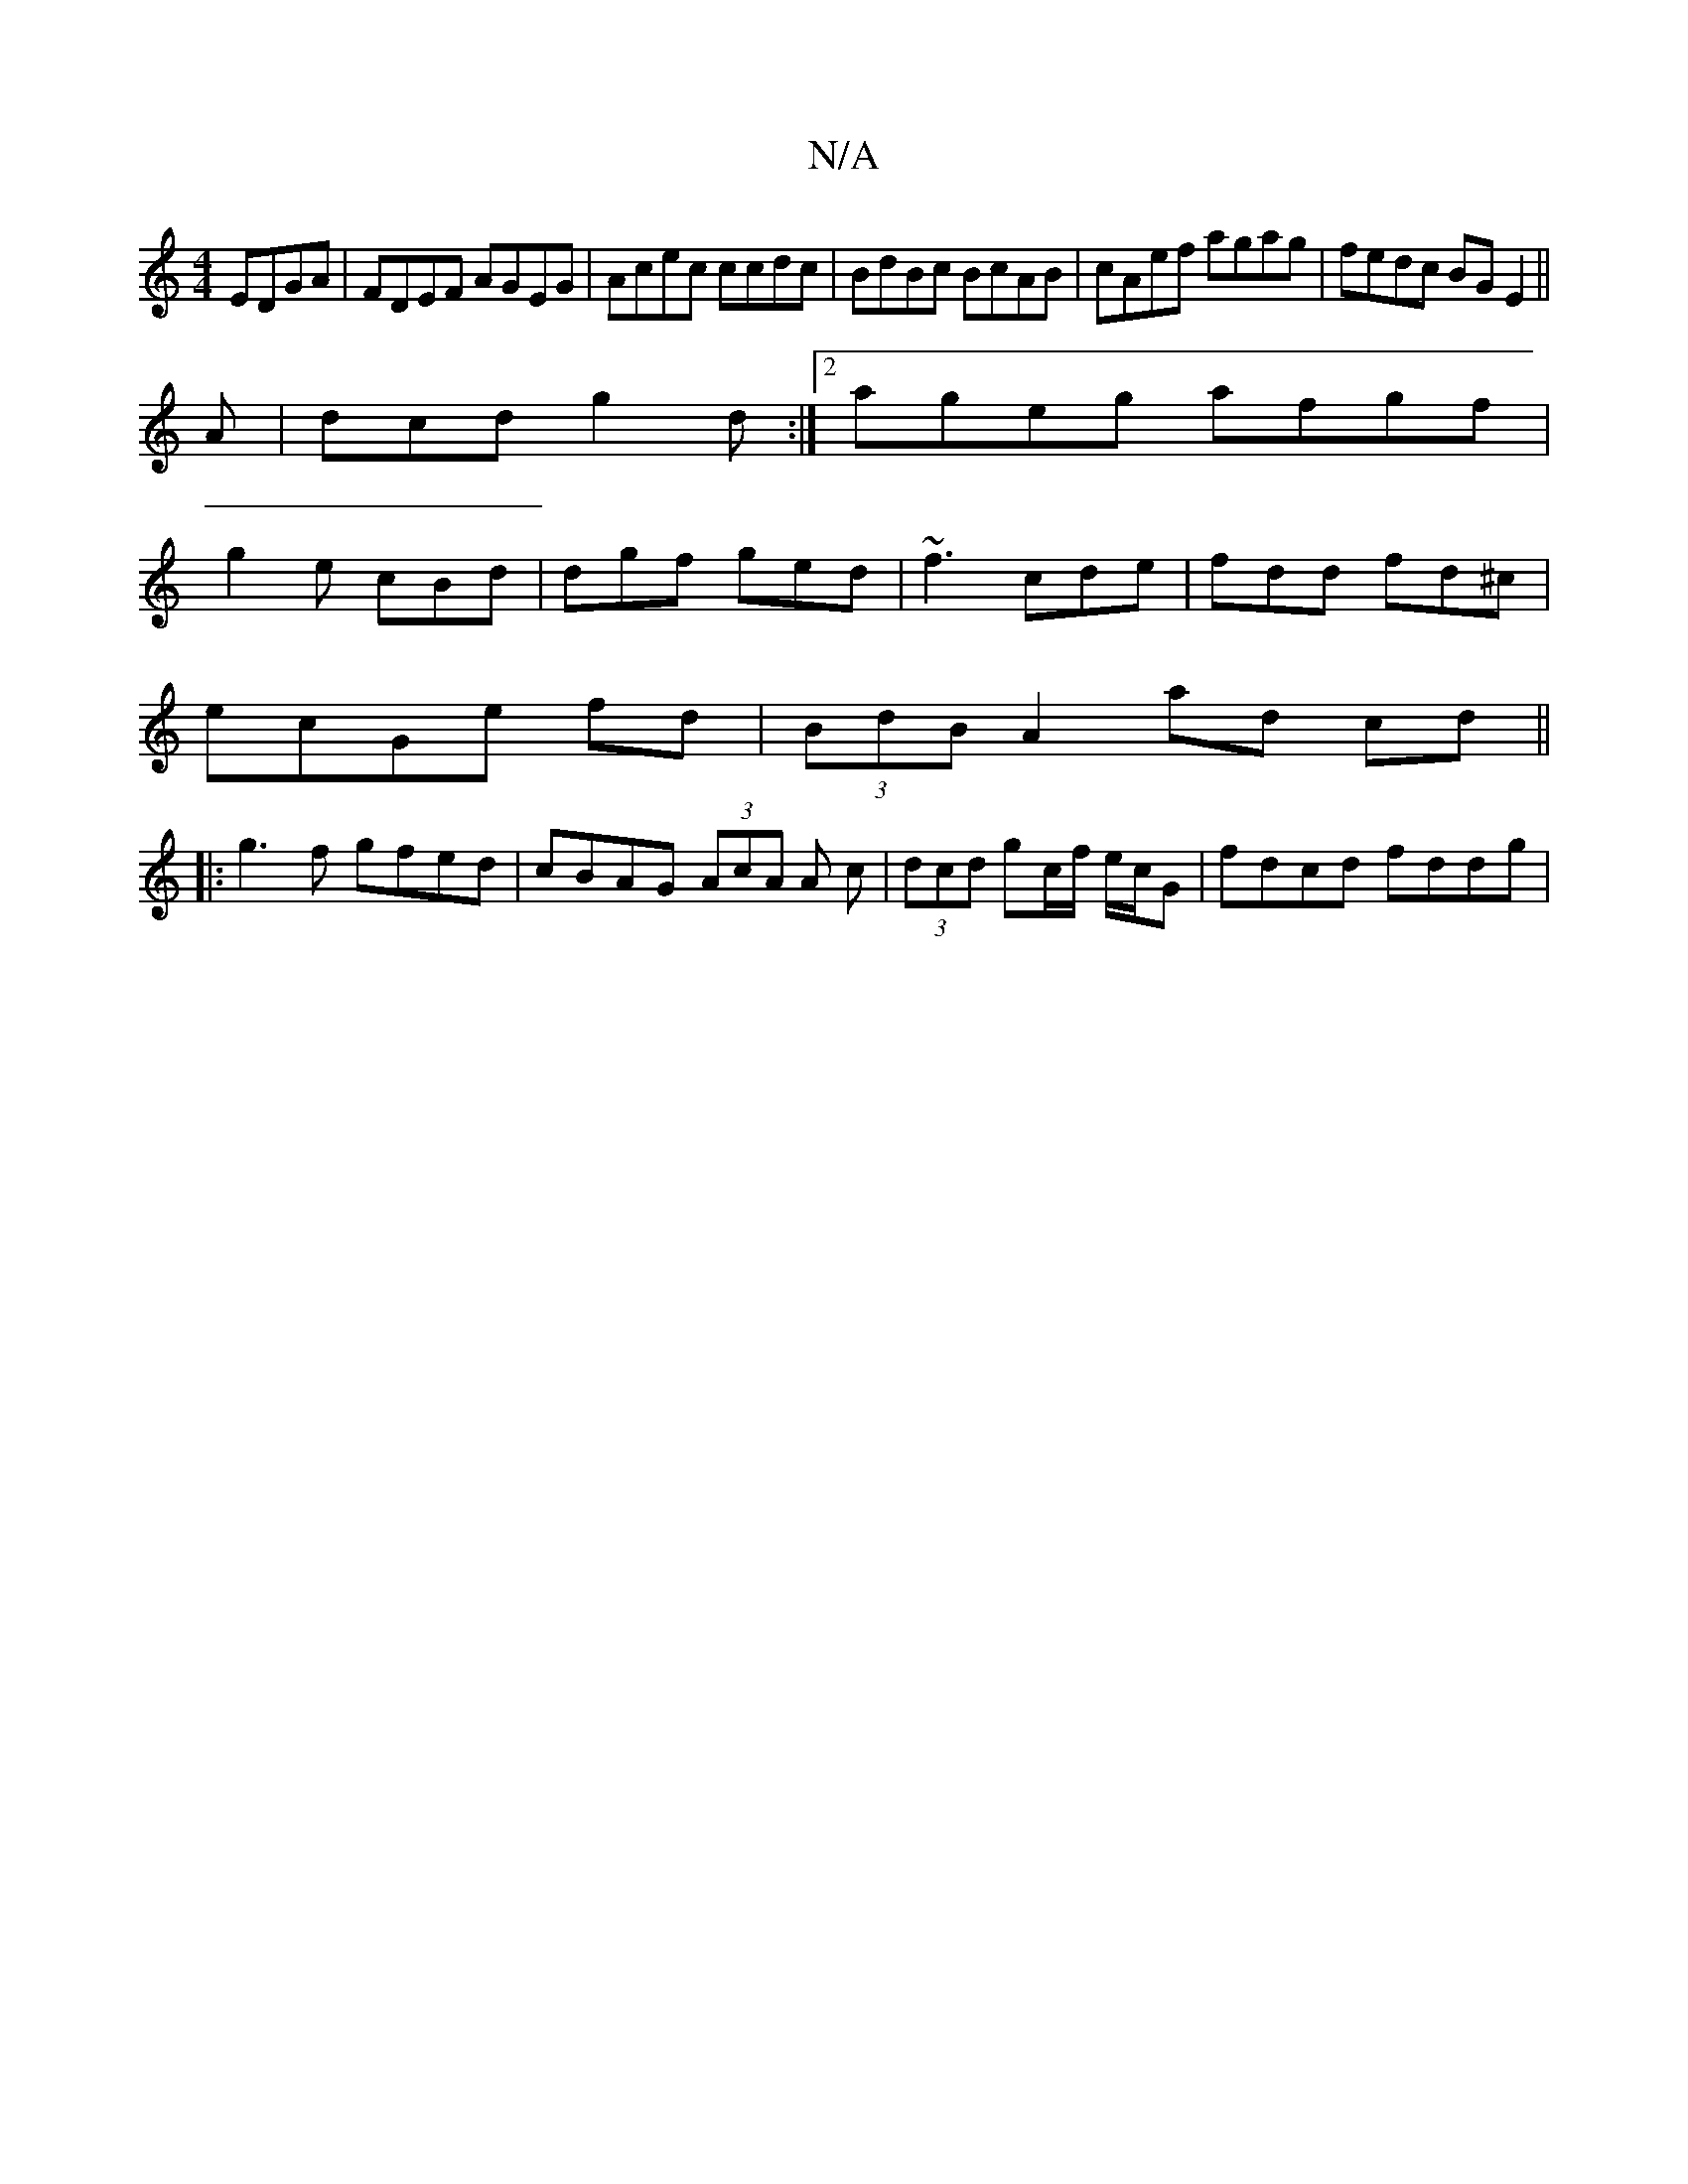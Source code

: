 X:1
T:N/A
M:4/4
R:N/A
K:Cmajor
EDGA|FDEF AGEG|Acec ccdc|BdBc BcAB|cAef agag|fedc BG E2|| 
A|dcd g2 d:|2 ageg afgf|
g2e cBd|dgf ged|~f3 cde|fdd fd^c|
ecGe fd|(3BdB A2 ad cd||
|: g3f gfed|cBAG (3AcA A c |(3dcd gc/f/ e/c/G|fdcd fddg |